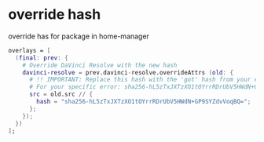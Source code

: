 #+STARTUP: content
* override hash

override has for package in home-manager

#+begin_src nix
overlays = [
  (final: prev: {
    # Override DaVinci Resolve with the new hash
    davinci-resolve = prev.davinci-resolve.overrideAttrs (old: {
      # !! IMPORTANT: Replace this hash with the 'got' hash from your error !!
      # For your specific error: sha256-hL5zTxJXTzXO1tOYrrRDrUbV5HWdN+GP9SYZdvVoqBQ=
      src = old.src // {
        hash = "sha256-hL5zTxJXTzXO1tOYrrRDrUbV5HWdN+GP9SYZdvVoqBQ=";
      };
    });
  })
];
#+end_src
